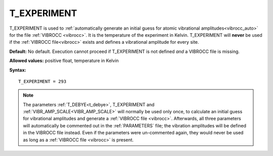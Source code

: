.. _t_experiment:

T_EXPERIMENT
============

T_EXPERIMENT is used to
:ref:`automatically generate an initial guess for atomic vibrational amplitudes<vibrocc_auto>`
for the file :ref:`VIBROCC <vibrocc>`.
It is the temperature of the experiment in Kelvin.
T_EXPERIMENT will **never** be used if the :ref:`VIBROCC file<vibrocc>`
exists and defines a vibrational amplitude for every site.

**Default:** No default.
Execution cannot proceed if T_EXPERIMENT is not defined *and* a
VIBROCC file is missing.

**Allowed values:** positive float, temperature in Kelvin

**Syntax:**

::

   T_EXPERIMENT = 293

.. note::

    The parameters :ref:`T_DEBYE<t_debye>`,
    T_EXPERIMENT and :ref:`VIBR_AMP_SCALE<VIBR_AMP_SCALE>`
    will normally be used only once, to calculate an initial guess for
    vibrational amplitudes and generate a :ref:`VIBROCC file <vibrocc>`.
    Afterwards, all three parameters will automatically be commented out
    in the :ref:`PARAMETERS` file; the vibration amplitudes will be
    defined in the VIBROCC file instead. Even if the parameters were
    un-commented again, they would never be used as long as a
    :ref:`VIBROCC file <vibrocc>` is present.
